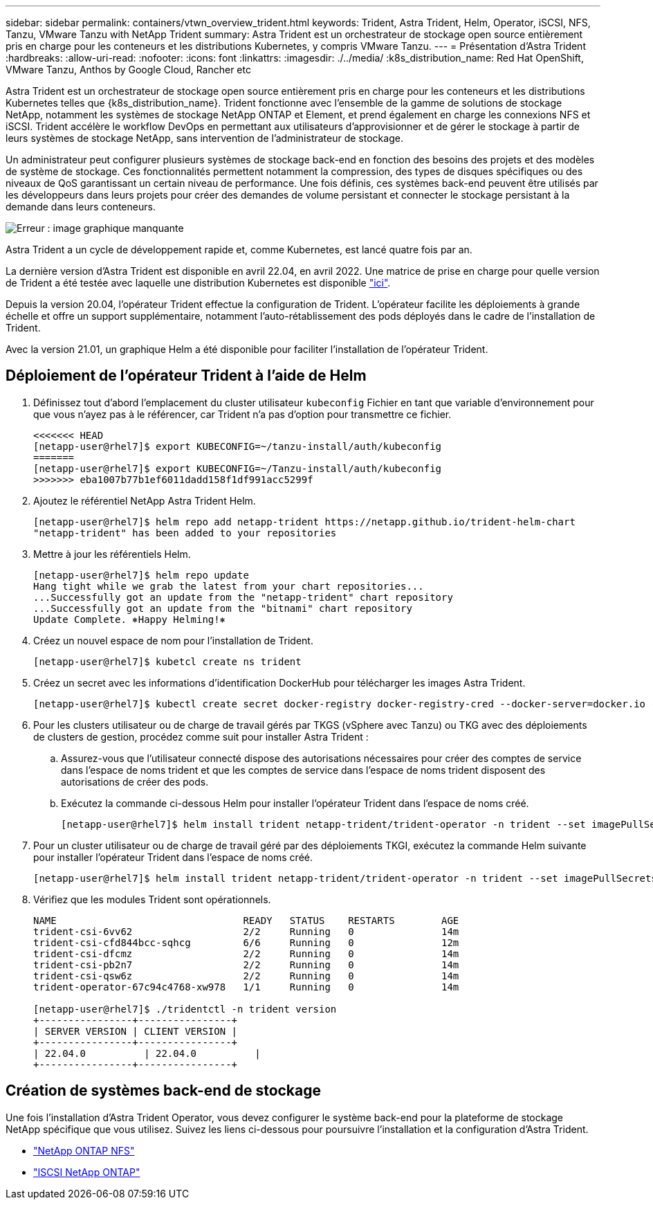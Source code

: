 ---
sidebar: sidebar 
permalink: containers/vtwn_overview_trident.html 
keywords: Trident, Astra Trident, Helm, Operator, iSCSI, NFS, Tanzu, VMware Tanzu with NetApp Trident 
summary: Astra Trident est un orchestrateur de stockage open source entièrement pris en charge pour les conteneurs et les distributions Kubernetes, y compris VMware Tanzu. 
---
= Présentation d'Astra Trident
:hardbreaks:
:allow-uri-read: 
:nofooter: 
:icons: font
:linkattrs: 
:imagesdir: ./../media/
:k8s_distribution_name: Red Hat OpenShift, VMware Tanzu, Anthos by Google Cloud, Rancher etc


[role="normal"]
Astra Trident est un orchestrateur de stockage open source entièrement pris en charge pour les conteneurs et les distributions Kubernetes telles que {k8s_distribution_name}. Trident fonctionne avec l'ensemble de la gamme de solutions de stockage NetApp, notamment les systèmes de stockage NetApp ONTAP et Element, et prend également en charge les connexions NFS et iSCSI. Trident accélère le workflow DevOps en permettant aux utilisateurs d'approvisionner et de gérer le stockage à partir de leurs systèmes de stockage NetApp, sans intervention de l'administrateur de stockage.

Un administrateur peut configurer plusieurs systèmes de stockage back-end en fonction des besoins des projets et des modèles de système de stockage. Ces fonctionnalités permettent notamment la compression, des types de disques spécifiques ou des niveaux de QoS garantissant un certain niveau de performance. Une fois définis, ces systèmes back-end peuvent être utilisés par les développeurs dans leurs projets pour créer des demandes de volume persistant et connecter le stockage persistant à la demande dans leurs conteneurs.

image:redhat_openshift_image2.png["Erreur : image graphique manquante"]

Astra Trident a un cycle de développement rapide et, comme Kubernetes, est lancé quatre fois par an.

La dernière version d'Astra Trident est disponible en avril 22.04, en avril 2022. Une matrice de prise en charge pour quelle version de Trident a été testée avec laquelle une distribution Kubernetes est disponible https://docs.netapp.com/us-en/trident/trident-get-started/requirements.html#supported-frontends-orchestrators["ici"].

Depuis la version 20.04, l'opérateur Trident effectue la configuration de Trident. L'opérateur facilite les déploiements à grande échelle et offre un support supplémentaire, notamment l'auto-rétablissement des pods déployés dans le cadre de l'installation de Trident.

Avec la version 21.01, un graphique Helm a été disponible pour faciliter l'installation de l'opérateur Trident.



== Déploiement de l'opérateur Trident à l'aide de Helm

. Définissez tout d'abord l'emplacement du cluster utilisateur `kubeconfig` Fichier en tant que variable d'environnement pour que vous n'ayez pas à le référencer, car Trident n'a pas d'option pour transmettre ce fichier.
+
[listing]
----
<<<<<<< HEAD
[netapp-user@rhel7]$ export KUBECONFIG=~/tanzu-install/auth/kubeconfig
=======
[netapp-user@rhel7]$ export KUBECONFIG=~/Tanzu-install/auth/kubeconfig
>>>>>>> eba1007b77b1ef6011dadd158f1df991acc5299f
----
. Ajoutez le référentiel NetApp Astra Trident Helm.
+
[listing]
----
[netapp-user@rhel7]$ helm repo add netapp-trident https://netapp.github.io/trident-helm-chart
"netapp-trident" has been added to your repositories
----
. Mettre à jour les référentiels Helm.
+
[listing]
----
[netapp-user@rhel7]$ helm repo update
Hang tight while we grab the latest from your chart repositories...
...Successfully got an update from the "netapp-trident" chart repository
...Successfully got an update from the "bitnami" chart repository
Update Complete. ⎈Happy Helming!⎈
----
. Créez un nouvel espace de nom pour l'installation de Trident.
+
[listing]
----
[netapp-user@rhel7]$ kubetcl create ns trident
----
. Créez un secret avec les informations d'identification DockerHub pour télécharger les images Astra Trident.
+
[listing]
----
[netapp-user@rhel7]$ kubectl create secret docker-registry docker-registry-cred --docker-server=docker.io --docker-username=netapp-solutions-tme --docker-password=xxxxxx -n trident
----
. Pour les clusters utilisateur ou de charge de travail gérés par TKGS (vSphere avec Tanzu) ou TKG avec des déploiements de clusters de gestion, procédez comme suit pour installer Astra Trident :
+
.. Assurez-vous que l'utilisateur connecté dispose des autorisations nécessaires pour créer des comptes de service dans l'espace de noms trident et que les comptes de service dans l'espace de noms trident disposent des autorisations de créer des pods.
.. Exécutez la commande ci-dessous Helm pour installer l'opérateur Trident dans l'espace de noms créé.
+
[listing]
----
[netapp-user@rhel7]$ helm install trident netapp-trident/trident-operator -n trident --set imagePullSecrets[0]=docker-registry-cred
----


. Pour un cluster utilisateur ou de charge de travail géré par des déploiements TKGI, exécutez la commande Helm suivante pour installer l'opérateur Trident dans l'espace de noms créé.
+
[listing]
----
[netapp-user@rhel7]$ helm install trident netapp-trident/trident-operator -n trident --set imagePullSecrets[0]=docker-registry-cred,kubeletDir="/var/vcap/data/kubelet"
----
. Vérifiez que les modules Trident sont opérationnels.
+
[listing]
----
NAME                                READY   STATUS    RESTARTS        AGE
trident-csi-6vv62                   2/2     Running   0               14m
trident-csi-cfd844bcc-sqhcg         6/6     Running   0               12m
trident-csi-dfcmz                   2/2     Running   0               14m
trident-csi-pb2n7                   2/2     Running   0               14m
trident-csi-qsw6z                   2/2     Running   0               14m
trident-operator-67c94c4768-xw978   1/1     Running   0               14m

[netapp-user@rhel7]$ ./tridentctl -n trident version
+----------------+----------------+
| SERVER VERSION | CLIENT VERSION |
+----------------+----------------+
| 22.04.0          | 22.04.0          |
+----------------+----------------+
----




== Création de systèmes back-end de stockage

Une fois l'installation d'Astra Trident Operator, vous devez configurer le système back-end pour la plateforme de stockage NetApp spécifique que vous utilisez. Suivez les liens ci-dessous pour poursuivre l'installation et la configuration d'Astra Trident.

* link:vtwn_trident_ontap_nfs.html["NetApp ONTAP NFS"]
* link:vtwn_trident_ontap_iscsi.html["ISCSI NetApp ONTAP"]

